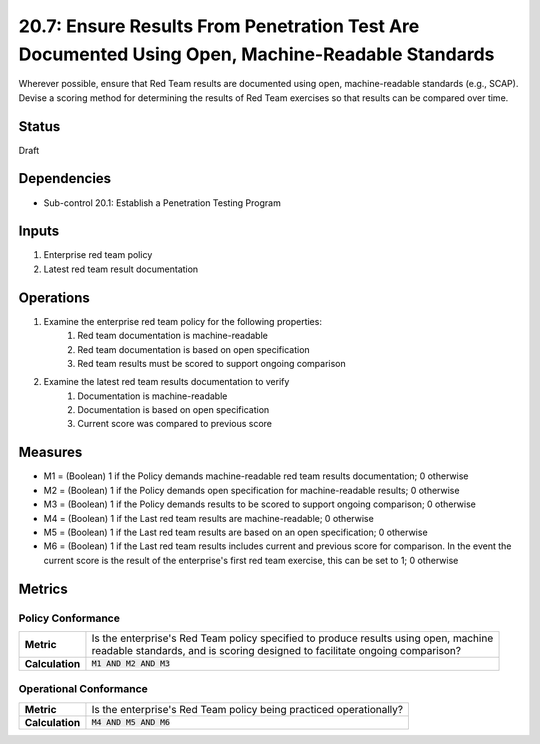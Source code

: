 20.7: Ensure Results From Penetration Test Are Documented Using Open, Machine-Readable Standards
================================================================================================
Wherever possible, ensure that Red Team results are documented using open, machine-readable standards (e.g., SCAP). Devise a scoring method for determining the results of Red Team exercises so that results can be compared over time.

.. list-table::
	:header-rows: 1

	* - Asset Type
	  - Security Function
	  - Implementation Groups
	* - N/A
	* - N/A
	  - 3

Status
------
Draft

Dependencies
------------
* Sub-control 20.1: Establish a Penetration Testing Program

Inputs
-----------
#. Enterprise red team policy
#. Latest red team result documentation

Operations
----------
#. Examine the enterprise red team policy for the following properties:
	#. Red team documentation is machine-readable
	#. Red team documentation is based on open specification
	#. Red team results must be scored to support ongoing comparison
#. Examine the latest red team results documentation to verify
	#. Documentation is machine-readable
	#. Documentation is based on open specification
	#. Current score was compared to previous score

Measures
--------
* M1 = (Boolean) 1 if the Policy demands machine-readable red team results documentation; 0 otherwise
* M2 = (Boolean) 1 if the Policy demands open specification for machine-readable results; 0 otherwise
* M3 = (Boolean) 1 if the Policy demands results to be scored to support ongoing comparison; 0 otherwise
* M4 = (Boolean) 1 if the Last red team results are machine-readable; 0 otherwise
* M5 = (Boolean) 1 if the Last red team results are based on an open specification; 0 otherwise
* M6 = (Boolean) 1 if the Last red team results includes current and previous score for comparison.  In the event the current score is the result of the enterprise's first red team exercise, this can be set to 1; 0 otherwise

Metrics
-------

Policy Conformance
^^^^^^^^^^^^^^^^^^
.. list-table::

	* - **Metric**
	  - | Is the enterprise's Red Team policy specified to produce results using open, machine
	    | readable standards, and is scoring designed to facilitate ongoing comparison?
	* - **Calculation**
	  - :code:`M1 AND M2 AND M3`

Operational Conformance
^^^^^^^^^^^^^^^^^^^^^^^
.. list-table::

	* - **Metric**
	  - | Is the enterprise's Red Team policy being practiced operationally?
	* - **Calculation**
	  - :code:`M4 AND M5 AND M6`

.. history
.. authors
.. license
